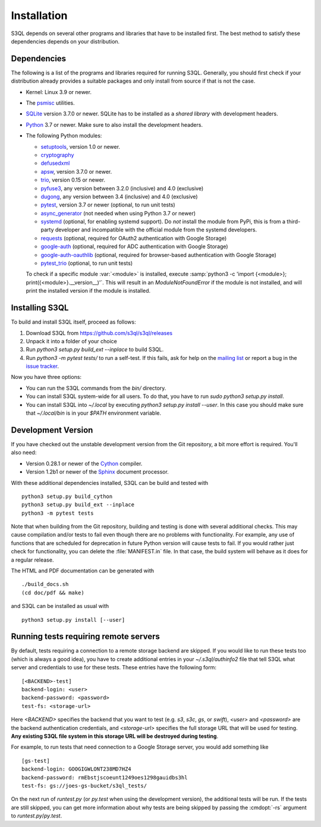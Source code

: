 .. -*- mode: rst -*-


==============
 Installation
==============

S3QL depends on several other programs and libraries that have to be
installed first. The best method to satisfy these dependencies depends
on your distribution.


Dependencies
============

The following is a list of the programs and libraries required for
running S3QL. Generally, you should first check if your distribution
already provides a suitable packages and only install from source if
that is not the case.

* Kernel: Linux 3.9 or newer.

* The `psmisc <http://psmisc.sf.net/>`_ utilities.

* `SQLite <http://www.sqlite.org/>`_ version 3.7.0 or newer. SQLite
  has to be installed as a *shared library* with development headers.

* `Python <http://www.python.org/>`_ 3.7 or newer. Make sure to also
  install the development headers.

* The following Python modules:

  * `setuptools <https://pypi.python.org/pypi/setuptools>`_, version 1.0 or newer.
  * `cryptography <https://cryptography.io/en/latest/installation/>`_
  * `defusedxml <https://pypi.python.org/pypi/defusedxml/>`_
  * `apsw <https://github.com/rogerbinns/apsw>`_, version 3.7.0 or
    newer.
  * `trio <https://github.com/python-trio/trio>`_, version 0.15 or newer.
  * `pyfuse3 <https://github.com/libfuse/pyfuse3/>`_, any
    version between 3.2.0 (inclusive) and 4.0 (exclusive)
  * `dugong <https://pypi.org/project/dugong/>`_, any
    version between 3.4 (inclusive) and 4.0 (exclusive)
  * `pytest <http://pytest.org/>`_, version 3.7 or newer (optional, to run unit tests)
  * `async_generator <https://pypi.org/project/async_generator/>`_
    (not needed when using Python 3.7 or newer)
  * `systemd <https://github.com/systemd/python-systemd>`_ (optional,
    for enabling systemd support). Do *not* install the module from
    PyPi, this is from a third-party developer and incompatible with
    the official module from the systemd developers.
  * `requests <https://pypi.python.org/pypi/requests/>`_ (optional,
    required for OAuth2 authentication with Google Storage)
  * `google-auth <https://pypi.python.org/project/google-auth/>`_
    (optional, required for ADC authentication with Google Storage)
  * `google-auth-oauthlib <https://pypi.python.org/project/google-auth-oauthlib/>`_
    (optional, required for browser-based authentication with Google Storage)
  * `pytest_trio <https://github.com/python-trio/pytest-trio>`_ (optional, to run unit tests)

  To check if a specific module :var:`<module>` is installed, execute
  :samp:`python3 -c 'import {<module>};
  print({<module>}.__version__)'`. This will result in an
  `ModuleNotFoundError` if the module is not installed, and will print the
  installed version if the module is installed.


.. _inst-s3ql:

Installing S3QL
===============

To build and install S3QL itself, proceed as follows:

1. Download S3QL from https://github.com/s3ql/s3ql/releases
2. Unpack it into a folder of your choice
3. Run `python3 setup.py build_ext --inplace` to build S3QL.
4. Run `python3 -m pytest tests/` to run a self-test. If this fails, ask
   for help on the `mailing list
   <http://groups.google.com/group/s3ql>`_ or report a bug in the
   `issue tracker <https://github.com/s3ql/s3ql/issues>`_.

Now you have three options:

* You can run the S3QL commands from the `bin/` directory.

* You can install S3QL system-wide for all users. To do that, you
  have to run `sudo python3 setup.py install`.

* You can install S3QL into `~/.local` by executing `python3
  setup.py install --user`. In this case you should make sure that
  `~/.local/bin` is in your `$PATH` environment variable.


Development Version
===================

If you have checked out the unstable development version from the
Git repository, a bit more effort is required. You'll also need:

* Version 0.28.1 or newer of the Cython_ compiler.

* Version 1.2b1 or newer of the Sphinx_ document processor.

With these additional dependencies installed, S3QL can be build and
tested with ::

  python3 setup.py build_cython
  python3 setup.py build_ext --inplace
  python3 -m pytest tests

Note that when building from the Git repository, building and testing is done with several
additional checks. This may cause compilation and/or tests to fail even though there are
no problems with functionality. For example, any use of functions that are scheduled for
deprecation in future Python version will cause tests to fail. If you would rather just
check for functionality, you can delete the :file:`MANIFEST.in` file. In that case, the
build system will behave as it does for a regular release.

The HTML and PDF documentation can be generated with ::

  ./build_docs.sh
  (cd doc/pdf && make)

and S3QL can be installed as usual with ::

  python3 setup.py install [--user]


Running tests requiring remote servers
======================================

By default, tests requiring a connection to a remote storage backend
are skipped. If you would like to run these tests too (which is always
a good idea), you have to create additional entries in your
`~/.s3ql/authinfo2` file that tell S3QL what server and credentials to
use for these tests. These entries have the following form::

  [<BACKEND>-test]
  backend-login: <user>
  backend-password: <password>
  test-fs: <storage-url>

Here *<BACKEND>* specifies the backend that you want to test
(e.g. *s3*, *s3c*, *gs*, or *swift*), *<user>* and *<password>* are
the backend authentication credentials, and *<storage-url>* specifies
the full storage URL that will be used for testing. **Any existing
S3QL file system in this storage URL will be destroyed during
testing**.

For example, to run tests that need connection to a Google Storage
server, you would add something like ::

  [gs-test]
  backend-login: GOOGIGWLONT238MD7HZ4
  backend-password: rmEbstjscoeunt1249oes1298gauidbs3hl
  test-fs: gs://joes-gs-bucket/s3ql_tests/

On the next run of `runtest.py` (or `py.test` when using the
development version), the additional tests will be run. If the tests
are still skipped, you can get more information about why tests are
being skipped by passing the :cmdopt:`-rs` argument to
`runtest.py`/`py.test`.


.. _Cython: http://www.cython.org/
.. _Sphinx: http://sphinx.pocoo.org/
